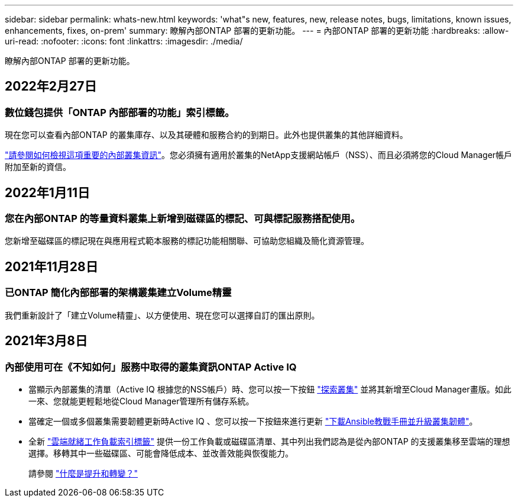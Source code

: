 ---
sidebar: sidebar 
permalink: whats-new.html 
keywords: 'what"s new, features, new, release notes, bugs, limitations, known issues, enhancements, fixes, on-prem' 
summary: 瞭解內部ONTAP 部署的更新功能。 
---
= 內部ONTAP 部署的更新功能
:hardbreaks:
:allow-uri-read: 
:nofooter: 
:icons: font
:linkattrs: 
:imagesdir: ./media/


[role="lead"]
瞭解內部ONTAP 部署的更新功能。



== 2022年2月27日



=== 數位錢包提供「ONTAP 內部部署的功能」索引標籤。

現在您可以查看內部ONTAP 的叢集庫存、以及其硬體和服務合約的到期日。此外也提供叢集的其他詳細資料。

https://docs.netapp.com/us-en/cloud-manager-ontap-onprem/task-discovering-ontap.html#viewing-cluster-information-and-contract-details["請參閱如何檢視這項重要的內部叢集資訊"]。您必須擁有適用於叢集的NetApp支援網站帳戶（NSS）、而且必須將您的Cloud Manager帳戶附加至新的資信。



== 2022年1月11日



=== 您在內部ONTAP 的等量資料叢集上新增到磁碟區的標記、可與標記服務搭配使用。

您新增至磁碟區的標記現在與應用程式範本服務的標記功能相關聯、可協助您組織及簡化資源管理。



== 2021年11月28日



=== 已ONTAP 簡化內部部署的架構叢集建立Volume精靈

我們重新設計了「建立Volume精靈」、以方便使用、現在您可以選擇自訂的匯出原則。



== 2021年3月8日



=== 內部使用可在《不知如何」服務中取得的叢集資訊ONTAP Active IQ

* 當顯示內部叢集的清單（Active IQ 根據您的NSS帳戶）時、您可以按一下按鈕 link:task-discovering-ontap.html#discovering-clusters-from-the-discovery-page["探索叢集"^] 並將其新增至Cloud Manager畫版。如此一來、您就能更輕鬆地從Cloud Manager管理所有儲存系統。
* 當確定一個或多個叢集需要韌體更新時Active IQ 、您可以按一下按鈕來進行更新 link:task-managing-ontap.html#downloading-new-disk-and-shelf-firmware["下載Ansible教戰手冊並升級叢集韌體"^]。
* 全新 link:task-managing-ontap.html#viewing-on-prem-workloads-that-are-candidates-for-the-cloud["雲端就緒工作負載索引標籤"^] 提供一份工作負載或磁碟區清單、其中列出我們認為是從內部ONTAP 的支援叢集移至雲端的理想選擇。移轉其中一些磁碟區、可能會降低成本、並改善效能與恢復能力。
+
請參閱 link:https://www.netapp.com/knowledge-center/what-is-lift-and-shift["什麼是提升和轉變？"]


